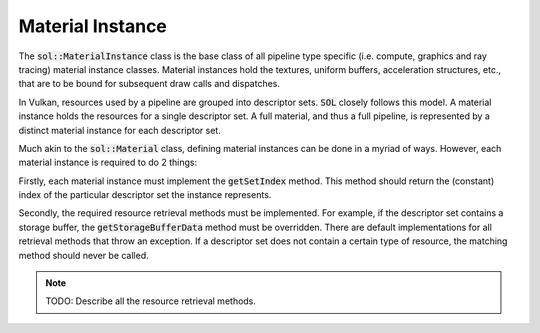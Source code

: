 Material Instance
=================

The :code:`sol::MaterialInstance` class is the base class of all pipeline type specific (i.e. compute, graphics and ray
tracing) material instance classes. Material instances hold the textures, uniform buffers, acceleration structures,
etc., that are to be bound for subsequent draw calls and dispatches.

In Vulkan, resources used by a pipeline are grouped into descriptor sets. :code:`SOL` closely follows this model. A
material instance holds the resources for a single descriptor set. A full material, and thus a full pipeline, is
represented by a distinct material instance for each descriptor set.

Much akin to the :code:`sol::Material` class, defining material instances can be done in a myriad of ways. However,
each material instance is required to do 2 things:

Firstly, each material instance must implement the :code:`getSetIndex` method. This method should return the (constant)
index of the particular descriptor set the instance represents.

Secondly, the required resource retrieval methods must be implemented. For example, if the descriptor set contains a
storage buffer, the :code:`getStorageBufferData` method must be overridden. There are default implementations for all
retrieval methods that throw an exception. If a descriptor set does not contain a certain type of resource, the matching
method should never be called.

.. note::

    TODO: Describe all the resource retrieval methods.
